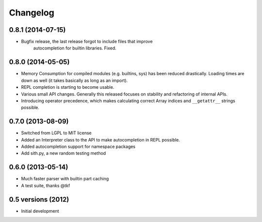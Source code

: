 .. :changelog:

Changelog
---------

0.8.1 (2014-07-15)
+++++++++++++++++++

* Bugfix release, the last release forgot to include files that improve
    autocompletion for builtin libraries. Fixed.

0.8.0 (2014-05-05)
+++++++++++++++++++

- Memory Consumption for compiled modules (e.g. builtins, sys) has been reduced
  drastically. Loading times are down as well (it takes basically as long as an
  import).
- REPL completion is starting to become usable.
- Various small API changes. Generally this released focuses on stability and
  refactoring of internal APIs.
- Introducing operator precedence, which makes calculating correct Array indices
  and ``__getattr__`` strings possible.

0.7.0 (2013-08-09)
++++++++++++++++++

- Switched from LGPL to MIT license
- Added an Interpreter class to the API to make autocompletion in REPL possible.
- Added autocompletion support for namespace packages
- Add sith.py, a new random testing method

0.6.0 (2013-05-14)
++++++++++++++++++

- Much faster parser with builtin part caching
- A test suite, thanks @tkf

0.5 versions (2012)
+++++++++++++++++++

- Initial development
